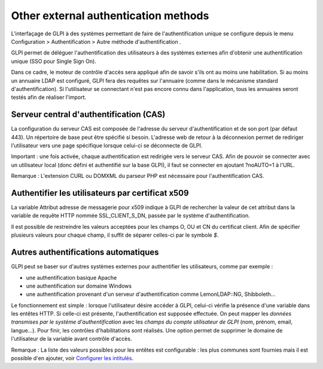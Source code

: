 Other external authentication methods
=====================================

L'interfaçage de GLPI à des systèmes permettant de faire de
l'authentification unique se configure depuis le menu Configuration >
Authentification > Autre méthode d'authentification .

GLPI permet de déléguer l'authentification des utilisateurs à des
systèmes externes afin d'obtenir une authentification unique (SSO pour
Single Sign On).

Dans ce cadre, le moteur de contrôle d'accès sera appliqué afin de
savoir s'ils ont au moins une habilitation. Si au moins un annuaire LDAP
est configuré, GLPI fera des requêtes sur l'annuaire (comme dans le
mécanisme standard d'authentification). Si l'utilisateur se connectant
n'est pas encore connu dans l'application, tous les annuaires seront
testés afin de réaliser l'import.

.. _auth_cas:

Serveur central d'authentification (CAS)
----------------------------------------

La configuration du serveur CAS est composée de l'adresse du serveur
d'authentification et de son port (par défaut 443). Un répertoire de
base peut être spécifié si besoin. L'adresse web de retour à la
déconnexion permet de rediriger l'utilisateur vers une page spécifique
lorsque celui-ci se déconnecte de GLPI.

Important : une fois activée, chaque authentification est redirigée vers
le serveur CAS. Afin de pouvoir se connecter avec un utilisateur local
(donc défini et authentifié sur la base GLPI), il faut se connecter en
ajoutant ?noAUTO=1 à l'URL.

Remarque : L'extension CURL ou DOMXML du parseur PHP est nécessaire pour
l'authentification CAS.

.. _auth_x509:

Authentifier les utilisateurs par certificat x509
-------------------------------------------------

La variable Attribut adresse de messagerie pour x509 indique à GLPI de
rechercher la valeur de cet attribut dans la variable de requête HTTP
nommée SSL\_CLIENT\_S\_DN, passée par le système d'authentification.

Il est possible de restreindre les valeurs acceptées pour les champs O,
OU et CN du certificat client. Afin de spécifier plusieurs valeurs pour
chaque champ, il suffit de séparer celles-ci par le symbole *$*.

.. _auth_other:

Autres authentifications automatiques
-------------------------------------

GLPI peut se baser sur d'autres systèmes externes pour authentifier les
utilisateurs, comme par exemple :

-  une authentification basique Apache
-  une authentification sur domaine Windows
-  une authentification provenant d'un serveur d'authentification comme
   LemonLDAP::NG, Shibboleth...

Le fonctionnement est simple : lorsque l'utilisateur désire accéder à
GLPI, celui-ci vérifie la présence d'une variable dans les entêtes HTTP.
Si celle-ci est présente, l'authentification est supposée effectuée. On
peut mapper les *données transmises par le système d'authentification*
avec les *champs du compte utilisateur de GLPI* (nom, prénom, email,
langue...). Pour finir, les contrôles d'habilitations sont réalisés. Une
option permet de supprimer le domaine de l'utilisateur de la variable
avant contrôle d'accès.

Remarque : La liste des valeurs possibles pour les entêtes est
configurable : les plus communes sont fournies mais il est possible d'en
ajouter, voir `Configurer les intitulés </modules/configuration/intitules/index>`_.